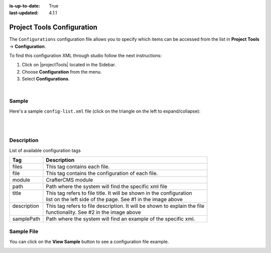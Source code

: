 :is-up-to-date: True
:last-updated: 4.1.1

.. highlight:: xml

.. _project-tools-configuration:

===========================
Project Tools Configuration
===========================
The ``Configurations`` configuration file allows you to specify which items can be accessed from the list in **Project Tools** -> **Configuration**.

To find this configuration XML through studio follow the next instructions:

#. Click on |projectTools| located in the Sidebar.
#. Choose **Configuration** from the menu.
#. Select **Configurations**.

.. image:: /_static/images/site-admin/configuration.webp
    :alt: Configurations - Open Configurations
    :width: 55 %
    :align: center

|

------
Sample
------
Here's a sample ``config-list.xml`` file (click on the triangle on the left to expand/collapse):

.. raw:: html

   <details>
   <summary><a>Sample "config-list.xml"</a></summary>

.. rli:: https://raw.githubusercontent.com/craftercms/studio/develop/src/main/webapp/repo-bootstrap/global/configuration/samples/sample-config-list.xml
   :caption: *CRAFTER_HOME/data/repos/sites/SITENAME/sandbox/config/studio/administration/config-list.xml*
   :language: xml
   :linenos:

.. raw:: html

   </details>

|
|

-----------
Description
-----------

List of available configuration tags

+-----------------+-------------------------------------------------------------------------------+
|| Tag            || Description                                                                  |
+=================+===============================================================================+
|| files          || This tag contains each  file.                                                |
+-----------------+-------------------------------------------------------------------------------+
|| file           || This tag contains the configuration of each file.                            |
+-----------------+-------------------------------------------------------------------------------+
|| module         || CrafterCMS module                                                            |
+-----------------+-------------------------------------------------------------------------------+
|| path           || Path where the system will find the specific xml file                        |
+-----------------+-------------------------------------------------------------------------------+
|| title          || This tag refers to file title. It will be shown in the configuration         |
||                || list on the left side of the page. See #1 in the image above                 |
+-----------------+-------------------------------------------------------------------------------+
|| description    || This tag refers to file description. It will be shown to explain the file    |
||                || functionality. See #2 in the image above                                     |
+-----------------+-------------------------------------------------------------------------------+
|| samplePath     || Path where the system will find an example of the specific xml.              |
+-----------------+-------------------------------------------------------------------------------+

-----------
Sample File
-----------
You can click on the **View Sample** button to see a configuration file example.

.. image:: /_static/images/site-admin/basic-configuration-sample.webp
    :align: center
    :alt: Basic Configuration Sample